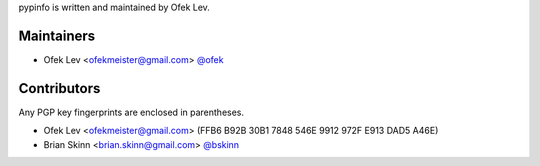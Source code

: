 pypinfo is written and maintained by Ofek Lev.

Maintainers
-----------

- Ofek Lev <ofekmeister@gmail.com> `@ofek <https://github.com/ofek>`_

Contributors
------------

Any PGP key fingerprints are enclosed in parentheses.

- Ofek Lev <ofekmeister@gmail.com> (FFB6 B92B 30B1 7848 546E 9912 972F E913 DAD5 A46E)
- Brian Skinn <brian.skinn@gmail.com> `@bskinn <https://github.com/bskinn>`__
